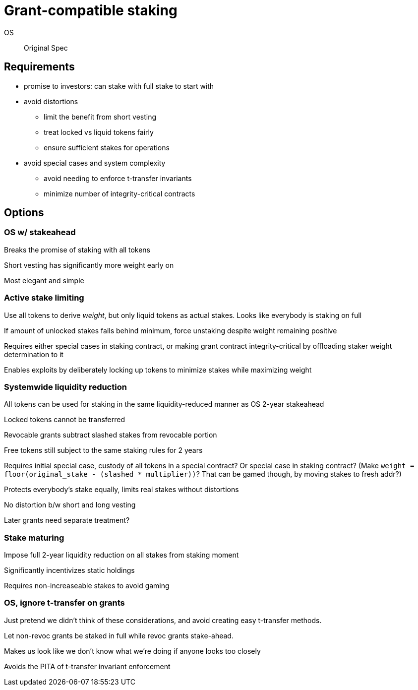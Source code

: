 = Grant-compatible staking

OS::
Original Spec

== Requirements
* promise to investors: can stake with full stake to start with
* avoid distortions
** limit the benefit from short vesting
** treat locked vs liquid tokens fairly
** ensure sufficient stakes for operations
* avoid special cases and system complexity
** avoid needing to enforce t-transfer invariants
** minimize number of integrity-critical contracts

== Options

=== OS w/ stakeahead

Breaks the promise of staking with all tokens

Short vesting has significantly more weight early on

Most elegant and simple

=== Active stake limiting

Use all tokens to derive _weight_,
but only liquid tokens as actual stakes.
Looks like everybody is staking on full

If amount of unlocked stakes falls behind minimum,
force unstaking despite weight remaining positive

Requires either special cases in staking contract,
or making grant contract integrity-critical
by offloading staker weight determination to it

Enables exploits by deliberately locking up tokens
to minimize stakes while maximizing weight

=== Systemwide liquidity reduction

All tokens can be used for staking in the same liquidity-reduced manner
as OS 2-year stakeahead

Locked tokens cannot be transferred

Revocable grants subtract slashed stakes from revocable portion

Free tokens still subject to the same staking rules for 2 years

Requires initial special case,
custody of all tokens in a special contract?
Or special case in staking contract?
(Make `weight = floor(original_stake - (slashed * multiplier))`?
That can be gamed though, by moving stakes to fresh addr?)

Protects everybody's stake equally,
limits real stakes without distortions

No distortion b/w short and long vesting

Later grants need separate treatment?

=== Stake maturing

Impose full 2-year liquidity reduction on all stakes from staking moment

Significantly incentivizes static holdings

Requires non-increaseable stakes to avoid gaming

=== OS, ignore t-transfer on grants

Just pretend we didn't think of these considerations,
and avoid creating easy t-transfer methods.

Let non-revoc grants be staked in full while revoc grants stake-ahead.

Makes us look like we don't know what we're doing if anyone looks too closely

Avoids the PITA of t-transfer invariant enforcement
